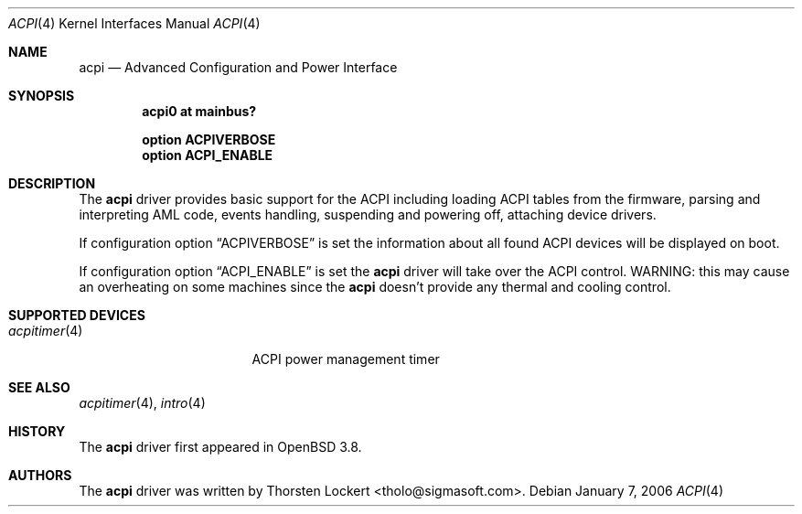 .\"	$OpenBSD: acpi.4,v 1.1 2006/01/07 10:25:42 grange Exp $
.\"
.\" Copyright (c) 2006 Alexander Yurchenko <grange@openbsd.org>
.\"
.\" Permission to use, copy, modify, and distribute this software for any
.\" purpose with or without fee is hereby granted, provided that the above
.\" copyright notice and this permission notice appear in all copies.
.\"
.\" THE SOFTWARE IS PROVIDED "AS IS" AND THE AUTHOR DISCLAIMS ALL WARRANTIES
.\" WITH REGARD TO THIS SOFTWARE INCLUDING ALL IMPLIED WARRANTIES OF
.\" MERCHANTABILITY AND FITNESS. IN NO EVENT SHALL THE AUTHOR BE LIABLE FOR
.\" ANY SPECIAL, DIRECT, INDIRECT, OR CONSEQUENTIAL DAMAGES OR ANY DAMAGES
.\" WHATSOEVER RESULTING FROM LOSS OF USE, DATA OR PROFITS, WHETHER IN AN
.\" ACTION OF CONTRACT, NEGLIGENCE OR OTHER TORTIOUS ACTION, ARISING OUT OF
.\" OR IN CONNECTION WITH THE USE OR PERFORMANCE OF THIS SOFTWARE.
.\"
.Dd January 7, 2006
.Dt ACPI 4
.Os
.Sh NAME
.Nm acpi
.Nd Advanced Configuration and Power Interface
.Sh SYNOPSIS
.Cd "acpi0 at mainbus?"
.Pp
.Cd "option ACPIVERBOSE"
.Cd "option ACPI_ENABLE"
.Sh DESCRIPTION
The
.Nm
driver provides basic support for the ACPI including loading ACPI tables from
the firmware, parsing and interpreting AML code, events handling,
suspending and powering off, attaching device drivers.
.Pp
If configuration option
.Dq Dv ACPIVERBOSE
is set the information about all found ACPI devices will be displayed on boot.
.Pp
If configuration option
.Dq Dv ACPI_ENABLE
is set the
.Nm
driver will take over the ACPI control.
WARNING: this may cause an overheating on some machines since the
.Nm
doesn't provide any thermal and cooling control.
.Sh SUPPORTED DEVICES
.Bl -tag -width 12n -offset ind -compact
.It Xr acpitimer 4
ACPI power management timer
.El
.Sh SEE ALSO
.Xr acpitimer 4 ,
.Xr intro 4
.Sh HISTORY
The
.Nm
driver first appeared in
.Ox 3.8 .
.Sh AUTHORS
.An -nosplit
The
.Nm
driver was written by
.An Thorsten Lockert Aq tholo@sigmasoft.com .
